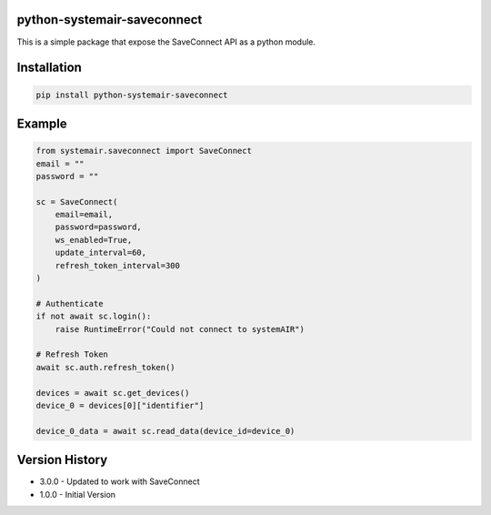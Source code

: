 python-systemair-saveconnect
============================

This is a simple package that expose the SaveConnect API as a python
module.

Installation
============

.. code:: python

   pip install python-systemair-saveconnect

Example
=======

.. code:: python

   from systemair.saveconnect import SaveConnect
   email = ""
   password = ""

   sc = SaveConnect(
       email=email,
       password=password,
       ws_enabled=True,
       update_interval=60,
       refresh_token_interval=300
   )

   # Authenticate
   if not await sc.login():
       raise RuntimeError("Could not connect to systemAIR")

   # Refresh Token
   await sc.auth.refresh_token()

   devices = await sc.get_devices()
   device_0 = devices[0]["identifier"]

   device_0_data = await sc.read_data(device_id=device_0)

Version History
===============

-  3.0.0 - Updated to work with SaveConnect
-  1.0.0 - Initial Version
